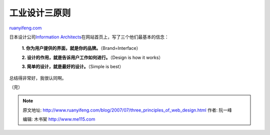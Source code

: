 .. _200707_three_principles_of_web_design:

工业设计三原则
=================================

`ruanyifeng.com <http://www.ruanyifeng.com/blog/2007/07/three_principles_of_web_design.html>`__

日本设计公司\ `Information
Architects <http://www.informationarchitects.jp/>`__\ 在网站首页上，写了三个他们最基本的信念：

    **1. 你为用户提供的界面，就是你的品牌。**\ （Brand=Interface）

    **2. 设计的作用，就是告诉用户工作如何进行。**\ （Design is how it
    works）

    **3. 简单的设计，就是最好的设计。**\ （Simple is best）

总结得非常好，我很认同啊。

（完）

.. note::
    原文地址: http://www.ruanyifeng.com/blog/2007/07/three_principles_of_web_design.html 
    作者: 阮一峰 

    编辑: 木书架 http://www.me115.com